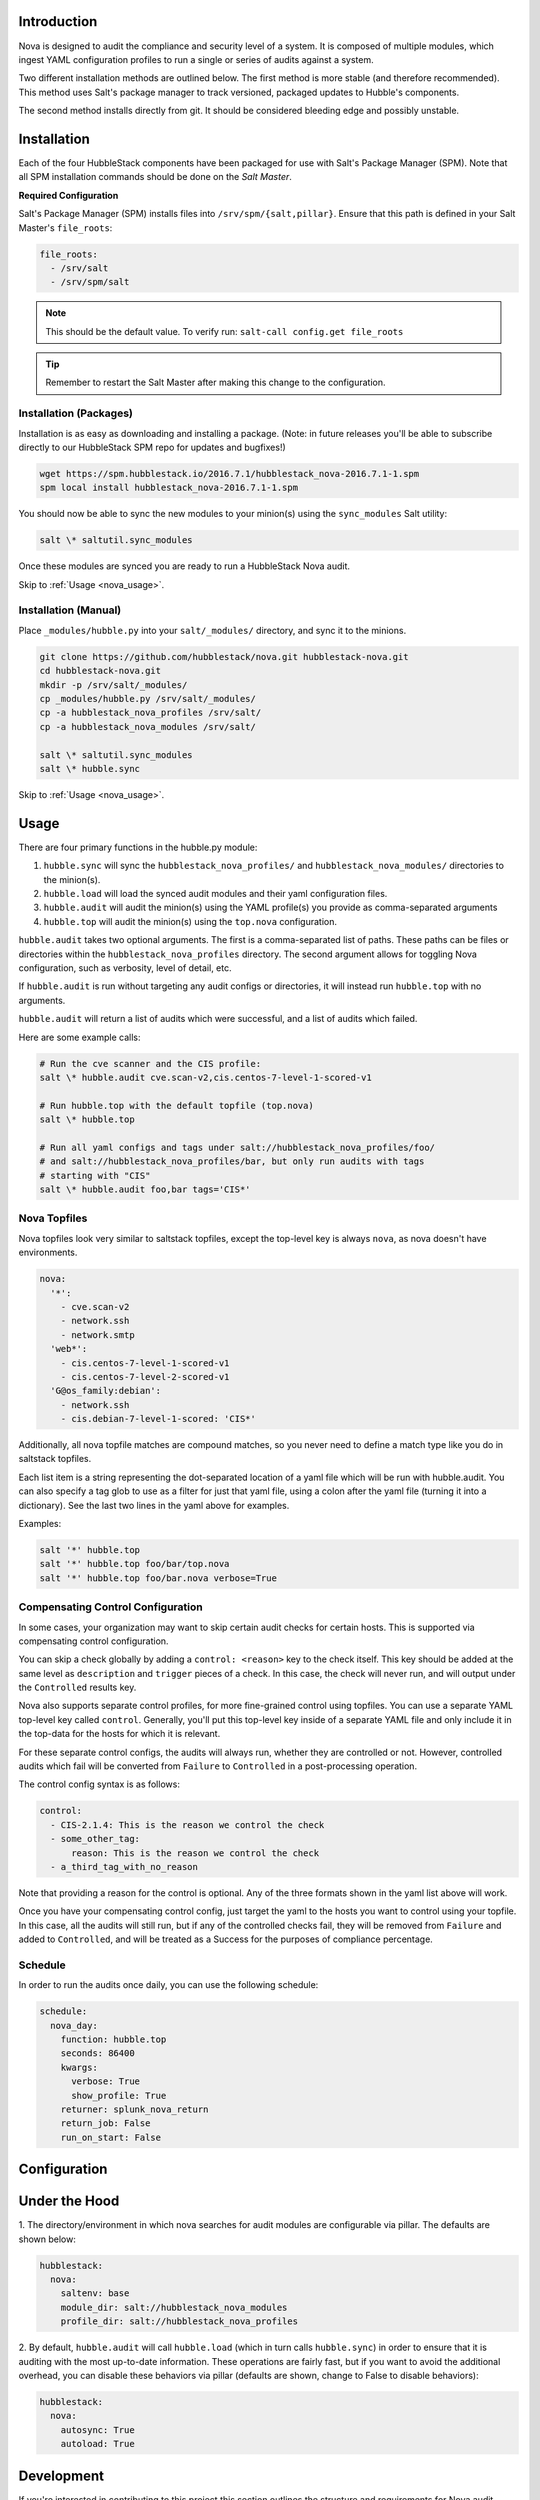 .. _nova_introduction:

Introduction
============

Nova is designed to audit the compliance and security level of a system. It is
composed of multiple modules, which ingest YAML configuration profiles to run a
single or series of audits against a system.

Two different installation methods are outlined below. The first method is more
stable (and therefore recommended). This method uses Salt's package manager to
track versioned, packaged updates to Hubble's components.

The second method installs directly from git. It should be considered bleeding
edge and possibly unstable.

.. _nova_installation:

Installation
============

Each of the four HubbleStack components have been packaged for use with Salt's
Package Manager (SPM). Note that all SPM installation commands should be done
on the *Salt Master*.

.. _nova_installation_config:

**Required Configuration**

Salt's Package Manager (SPM) installs files into ``/srv/spm/{salt,pillar}``.
Ensure that this path is defined in your Salt Master's ``file_roots``:

.. code-block:: yaml

    file_roots:
      - /srv/salt
      - /srv/spm/salt

.. note:: This should be the default value. To verify run: ``salt-call config.get file_roots``

.. tip:: Remember to restart the Salt Master after making this change to the configuration.

.. _nova_installation_packages:

Installation (Packages)
-----------------------

Installation is as easy as downloading and installing a package. (Note: in
future releases you'll be able to subscribe directly to our HubbleStack SPM
repo for updates and bugfixes!)

.. code-block:: shell

    wget https://spm.hubblestack.io/2016.7.1/hubblestack_nova-2016.7.1-1.spm
    spm local install hubblestack_nova-2016.7.1-1.spm

You should now be able to sync the new modules to your minion(s) using the
``sync_modules`` Salt utility:

.. code-block:: shell

    salt \* saltutil.sync_modules

Once these modules are synced you are ready to run a HubbleStack Nova audit.

Skip to :ref:`Usage <nova_usage>`.

.. _nova_installation_manual:

Installation (Manual)
---------------------

Place ``_modules/hubble.py`` into your ``salt/_modules/`` directory, and sync
it to the minions.

.. code-block:: shell

    git clone https://github.com/hubblestack/nova.git hubblestack-nova.git
    cd hubblestack-nova.git
    mkdir -p /srv/salt/_modules/
    cp _modules/hubble.py /srv/salt/_modules/
    cp -a hubblestack_nova_profiles /srv/salt/
    cp -a hubblestack_nova_modules /srv/salt/

    salt \* saltutil.sync_modules
    salt \* hubble.sync

.. _nova_usage:

Skip to :ref:`Usage <nova_usage>`.

Usage
=====

There are four primary functions in the hubble.py module:

1. ``hubble.sync`` will sync the ``hubblestack_nova_profiles/`` and ``hubblestack_nova_modules/`` directories to the minion(s).
2. ``hubble.load`` will load the synced audit modules and their yaml configuration files.
3. ``hubble.audit`` will audit the minion(s) using the YAML profile(s) you provide as comma-separated arguments
4. ``hubble.top`` will audit the minion(s) using the ``top.nova`` configuration.

``hubble.audit`` takes two optional arguments. The first is a comma-separated
list of paths.  These paths can be files or directories within the
``hubblestack_nova_profiles`` directory. The second argument allows for
toggling Nova configuration, such as verbosity, level of detail, etc.

If ``hubble.audit`` is run without targeting any audit configs or directories,
it will instead run ``hubble.top`` with no arguments.

``hubble.audit`` will return a list of audits which were successful, and a list
of audits which failed.

Here are some example calls:

.. code-block:: bash

    # Run the cve scanner and the CIS profile:
    salt \* hubble.audit cve.scan-v2,cis.centos-7-level-1-scored-v1

    # Run hubble.top with the default topfile (top.nova)
    salt \* hubble.top

    # Run all yaml configs and tags under salt://hubblestack_nova_profiles/foo/
    # and salt://hubblestack_nova_profiles/bar, but only run audits with tags
    # starting with "CIS"
    salt \* hubble.audit foo,bar tags='CIS*'

.. _nova_usage_topfile:

Nova Topfiles
-------------

Nova topfiles look very similar to saltstack topfiles, except the top-level
key is always ``nova``, as nova doesn't have environments.

.. code-block:: yaml

    nova:
      '*':
        - cve.scan-v2
        - network.ssh
        - network.smtp
      'web*':
        - cis.centos-7-level-1-scored-v1
        - cis.centos-7-level-2-scored-v1
      'G@os_family:debian':
        - network.ssh
        - cis.debian-7-level-1-scored: 'CIS*'

Additionally, all nova topfile matches are compound matches, so you never
need to define a match type like you do in saltstack topfiles.

Each list item is a string representing the dot-separated location of a
yaml file which will be run with hubble.audit. You can also specify a
tag glob to use as a filter for just that yaml file, using a colon
after the yaml file (turning it into a dictionary). See the last two lines
in the yaml above for examples.

Examples:

.. code-block:: bash

    salt '*' hubble.top
    salt '*' hubble.top foo/bar/top.nova
    salt '*' hubble.top foo/bar.nova verbose=True

.. _nova_usage_control:

Compensating Control Configuration
----------------------------------

In some cases, your organization may want to skip certain audit checks for
certain hosts. This is supported via compensating control configuration.

You can skip a check globally by adding a ``control: <reason>`` key to the check
itself. This key should be added at the same level as ``description`` and
``trigger`` pieces of a check. In this case, the check will never run, and will
output under the ``Controlled`` results key.

Nova also supports separate control profiles, for more fine-grained control
using topfiles. You can use a separate YAML top-level key called ``control``.
Generally, you'll put this top-level key inside of a separate YAML file and
only include it in the top-data for the hosts for which it is relevant.

For these separate control configs, the audits will always run, whether they
are controlled or not. However, controlled audits which fail will be converted
from ``Failure`` to ``Controlled`` in a post-processing operation.

The control config syntax is as follows:

.. code-block:: yaml

    control:
      - CIS-2.1.4: This is the reason we control the check
      - some_other_tag:
          reason: This is the reason we control the check
      - a_third_tag_with_no_reason

Note that providing a reason for the control is optional. Any of the three
formats shown in the yaml list above will work.

Once you have your compensating control config, just target the yaml to the
hosts you want to control using your topfile. In this case, all the audits will
still run, but if any of the controlled checks fail, they will be removed from
``Failure`` and added to ``Controlled``, and will be treated as a Success for
the purposes of compliance percentage.

.. _nova_usage_schedule:

Schedule
--------

In order to run the audits once daily, you can use the following schedule:

.. code-block:: yaml

    schedule:
      nova_day:
        function: hubble.top
        seconds: 86400
        kwargs:
          verbose: True
          show_profile: True
        returner: splunk_nova_return
        return_job: False
        run_on_start: False

.. _nova_configuration:

Configuration
=============

.. _nova_under_the_hood:

Under the Hood
==============

1. The directory/environment in which nova searches for audit modules are
configurable via pillar. The defaults are shown below:

.. code-block:: yaml

    hubblestack:
      nova:
        saltenv: base
        module_dir: salt://hubblestack_nova_modules
        profile_dir: salt://hubblestack_nova_profiles

2. By default, ``hubble.audit`` will call ``hubble.load`` (which in turn calls
``hubble.sync``) in order to ensure that it is auditing with the most up-to-date
information. These operations are fairly fast, but if you want to avoid the
additional overhead, you can disable these behaviors via pillar (defaults are
shown, change to False to disable behaviors):

.. code-block:: yaml

    hubblestack:
      nova:
        autosync: True
        autoload: True

.. _nova_development:

Development
===========

If you're interested in contributing to this project this section outlines the
structure and requirements for Nova audit module development.

.. _nova_development_anatomy:

Anatomy of a Nova audit module
------------------------------

.. code-block:: python

    # -*- encoding: utf-8 -*-
    '''
    Loader and primary interface for nova modules

    :maintainer: HubbleStack
    :maturity: 20160214
    :platform: Linux
    :requires: SaltStack

    '''
    from __future__ import absolute_import
    import logging

All Nova plugins should include the above header, expanding the docstring to
include full documentation

.. code-block:: python

    import fnmatch
    import salt.utils

    def __virtual__():
        if salt.utils.is_windows():
            return False, 'This audit module only runs on linux'
        return True


    def audit(data_list, tag, verbose=False, show_profile=False, debug=False):
        __tags__ = []
        for profile, data in data_list:
            # This is where you process the dictionaries passed in by hubble.py,
            # searching for data pertaining to this audit module. Modules which
            # require no data should use yaml which is empty except for a
            # top-level key, and should only do work if the top-level key is
            # found in the data

            # if show_profile is True, then we need to also inject the profile
            # in the data for each check so that it appears in verbose output
            pass

        ret = {'Success': [], 'Failure': []}
        for tag in __tags__:
            if fnmatch.fnmatch(tag, tags):
                # We should run this tag
                # <do audit stuff here>
                ret['Success'].append(tag)
        return ret


All Nova plugins require a ``__virtual__()`` function to determine module
compatibility, and an ``audit()`` function to perform the actual audit
functionality

The ``audit()`` function must take four arguments, ``data_list``, ``tag``,
``verbose``, ``show_profile``, and ``debug``. The ``data_list`` argument is a
list of dictionaries passed in by ``hubble.py``. ``hubble.py`` gets this data
from loading the specified yaml for the audit run. Your audit module should
only run if it finds its own data in this list. The ``tag`` argument is a glob
expression for which tags the audit function should run. It is the job of the
audit module to compare the ``tag`` glob with all tags supported by this module
and only run the audits which match. The ``verbose`` argument defines whether
additional information should be returned for audits, such as description and
remediation instructions. The ``show_profile`` argument tells whether the
profile should be injected into the verbose data for each check. The ``debug``
argument tells whether the module should log additional debugging information
at debug log level.

The return value should be a dictionary, with optional keys "Success",
"Failure", and "Controlled". The values for these keys should be a list of
one-key dictionaries in the form of ``{<tag>: <string_description>}``, or a
list of one-key dictionaries in the form of ``{<tag>: <data_dict>}`` (in the
case of ``verbose``).

.. _nova_contribute:

Contribute
==========

If you are interested in contributing or offering feedback to this project feel
free to submit an issue or a pull request. We're very open to community
contribution.
